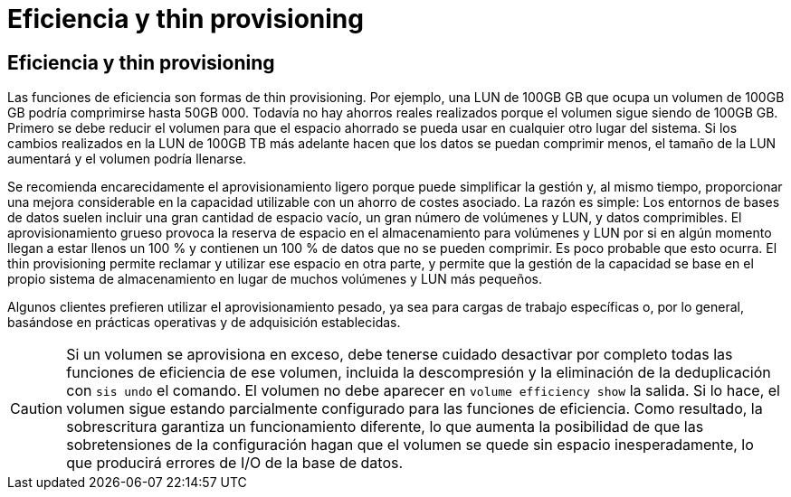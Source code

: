 = Eficiencia y thin provisioning
:allow-uri-read: 




== Eficiencia y thin provisioning

Las funciones de eficiencia son formas de thin provisioning. Por ejemplo, una LUN de 100GB GB que ocupa un volumen de 100GB GB podría comprimirse hasta 50GB 000. Todavía no hay ahorros reales realizados porque el volumen sigue siendo de 100GB GB. Primero se debe reducir el volumen para que el espacio ahorrado se pueda usar en cualquier otro lugar del sistema. Si los cambios realizados en la LUN de 100GB TB más adelante hacen que los datos se puedan comprimir menos, el tamaño de la LUN aumentará y el volumen podría llenarse.

Se recomienda encarecidamente el aprovisionamiento ligero porque puede simplificar la gestión y, al mismo tiempo, proporcionar una mejora considerable en la capacidad utilizable con un ahorro de costes asociado. La razón es simple: Los entornos de bases de datos suelen incluir una gran cantidad de espacio vacío, un gran número de volúmenes y LUN, y datos comprimibles. El aprovisionamiento grueso provoca la reserva de espacio en el almacenamiento para volúmenes y LUN por si en algún momento llegan a estar llenos un 100 % y contienen un 100 % de datos que no se pueden comprimir. Es poco probable que esto ocurra. El thin provisioning permite reclamar y utilizar ese espacio en otra parte, y permite que la gestión de la capacidad se base en el propio sistema de almacenamiento en lugar de muchos volúmenes y LUN más pequeños.

Algunos clientes prefieren utilizar el aprovisionamiento pesado, ya sea para cargas de trabajo específicas o, por lo general, basándose en prácticas operativas y de adquisición establecidas.


CAUTION: Si un volumen se aprovisiona en exceso, debe tenerse cuidado desactivar por completo todas las funciones de eficiencia de ese volumen, incluida la descompresión y la eliminación de la deduplicación con `sis undo` el comando. El volumen no debe aparecer en `volume efficiency show` la salida. Si lo hace, el volumen sigue estando parcialmente configurado para las funciones de eficiencia. Como resultado, la sobrescritura garantiza un funcionamiento diferente, lo que aumenta la posibilidad de que las sobretensiones de la configuración hagan que el volumen se quede sin espacio inesperadamente, lo que producirá errores de I/O de la base de datos.

